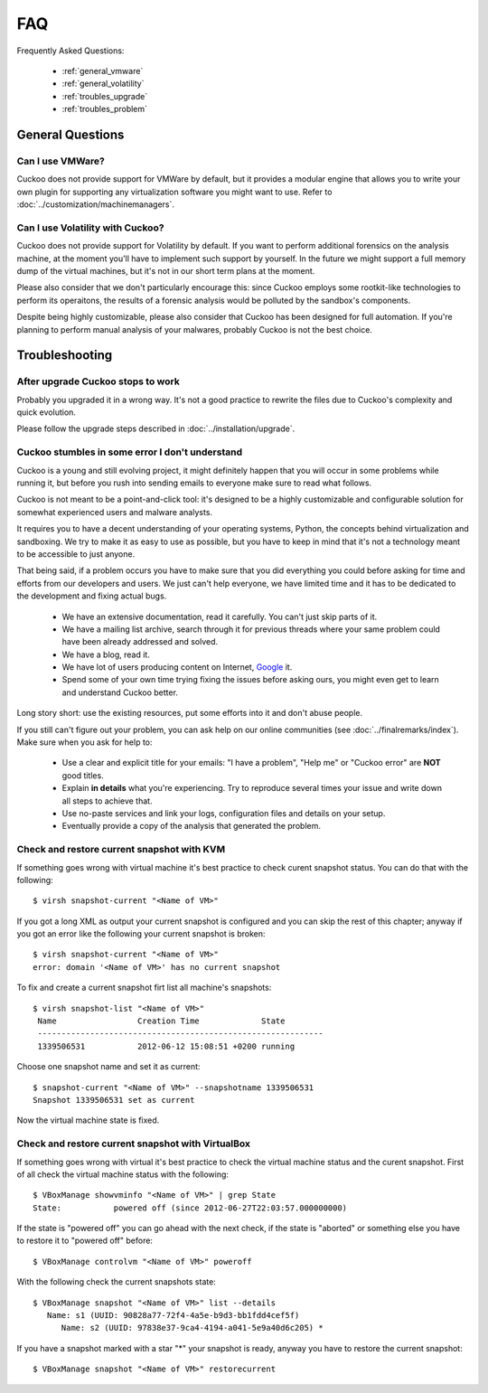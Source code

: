 ===
FAQ
===

Frequently Asked Questions:

    * :ref:`general_vmware`
    * :ref:`general_volatility`
    * :ref:`troubles_upgrade`
    * :ref:`troubles_problem`


General Questions
=================

.. _general_vmware:

Can I use VMWare?
-----------------

Cuckoo does not provide support for VMWare by default, but it provides a modular
engine that allows you to write your own plugin for supporting any virtualization
software you might want to use. Refer to :doc:`../customization/machinemanagers`.

.. _general_volatility:

Can I use Volatility with Cuckoo?
---------------------------------

Cuckoo does not provide support for Volatility by default. If you want to perform
additional forensics on the analysis machine, at the moment you'll have to implement
such support by yourself.
In the future we might support a full memory dump of the virtual machines, but it's
not in our short term plans at the moment.

Please also consider that we don't particularly encourage this: since Cuckoo employs
some rootkit-like technologies to perform its operaitons, the results of a forensic
analysis would be polluted by the sandbox's components.

Despite being highly customizable, please also consider that Cuckoo has been designed
for full automation. If you're planning to perform manual analysis of your
malwares, probably Cuckoo is not the best choice.

Troubleshooting
===============

.. _troubles_upgrade:

After upgrade Cuckoo stops to work
----------------------------------

Probably you upgraded it in a wrong way.
It's not a good practice to rewrite the files due to Cuckoo's complexity and
quick evolution.

Please follow the upgrade steps described in :doc:`../installation/upgrade`.

.. _troubles_problem:

Cuckoo stumbles in some error I don't understand
------------------------------------------------

Cuckoo is a young and still evolving project, it might definitely happen that
you will occur in some problems while running it, but before you rush into
sending emails to everyone make sure to read what follows.

Cuckoo is not meant to be a point-and-click tool: it's designed to be a highly
customizable and configurable solution for somewhat experienced users and
malware analysts.

It requires you to have a decent understanding of your operating systems, Python,
the concepts behind virtualization and sandboxing.
We try to make it as easy to use as possible, but you have to keep in mind that
it's not a technology meant to be accessible to just anyone.

That being said, if a problem occurs you have to make sure that you did everything
you could before asking for time and efforts from our developers and users.
We just can't help everyone, we have limited time and it has to be dedicated to
the development and fixing actual bugs.

    * We have an extensive documentation, read it carefully. You can't just skip parts
      of it.
    * We have a mailing list archive, search through it for previous threads where
      your same problem could have been already addressed and solved.
    * We have a blog, read it.
    * We have lot of users producing content on Internet, `Google`_ it.
    * Spend some of your own time trying fixing the issues before asking ours, you
      might even get to learn and understand Cuckoo better.

Long story short: use the existing resources, put some efforts into it and don't
abuse people.

If you still can't figure out your problem, you can ask help on our online communities
(see :doc:`../finalremarks/index`).
Make sure when you ask for help to:

    * Use a clear and explicit title for your emails: "I have a problem", "Help me" or
      "Cuckoo error" are **NOT** good titles.
    * Explain **in details** what you're experiencing. Try to reproduce several
      times your issue and write down all steps to achieve that.
    * Use no-paste services and link your logs, configuration files and details on your
      setup.
    * Eventually provide a copy of the analysis that generated the problem.

.. _`Google`: http://www.google.com

Check and restore current snapshot with KVM
-------------------------------------------

If something goes wrong with virtual machine it's best practice to check curent snapshot
status.
You can do that with the following::

	$ virsh snapshot-current "<Name of VM>"

If you got a long XML as output your current snapshot is configured and you can skip
the rest of this chapter; anyway if you got an error like the following your current
snapshot is broken::

	$ virsh snapshot-current "<Name of VM>"
	error: domain '<Name of VM>' has no current snapshot

To fix and create a current snapshot firt list all machine's snapshots::

	$ virsh snapshot-list "<Name of VM>"
	 Name                 Creation Time             State
	 ------------------------------------------------------------
	 1339506531           2012-06-12 15:08:51 +0200 running

Choose one snapshot name and set it as current::

	$ snapshot-current "<Name of VM>" --snapshotname 1339506531
	Snapshot 1339506531 set as current

Now the virtual machine state is fixed.

Check and restore current snapshot with VirtualBox
--------------------------------------------------

If something goes wrong with virtual it's best practice to check the virtual machine
status and the curent snapshot.
First of all check the virtual machine status with the following::

	$ VBoxManage showvminfo "<Name of VM>" | grep State
	State:           powered off (since 2012-06-27T22:03:57.000000000)

If the state is "powered off" you can go ahead with the next check, if the state is
"aborted" or something else you have to restore it to "powered off" before::

	$ VBoxManage controlvm "<Name of VM>" poweroff

With the following check the current snapshots state::

	$ VBoxManage snapshot "<Name of VM>" list --details
	   Name: s1 (UUID: 90828a77-72f4-4a5e-b9d3-bb1fdd4cef5f)
	      Name: s2 (UUID: 97838e37-9ca4-4194-a041-5e9a40d6c205) *

If you have a snapshot marked with a star "*" your snapshot is ready, anyway
you have to restore the current snapshot::

	$ VBoxManage snapshot "<Name of VM>" restorecurrent

